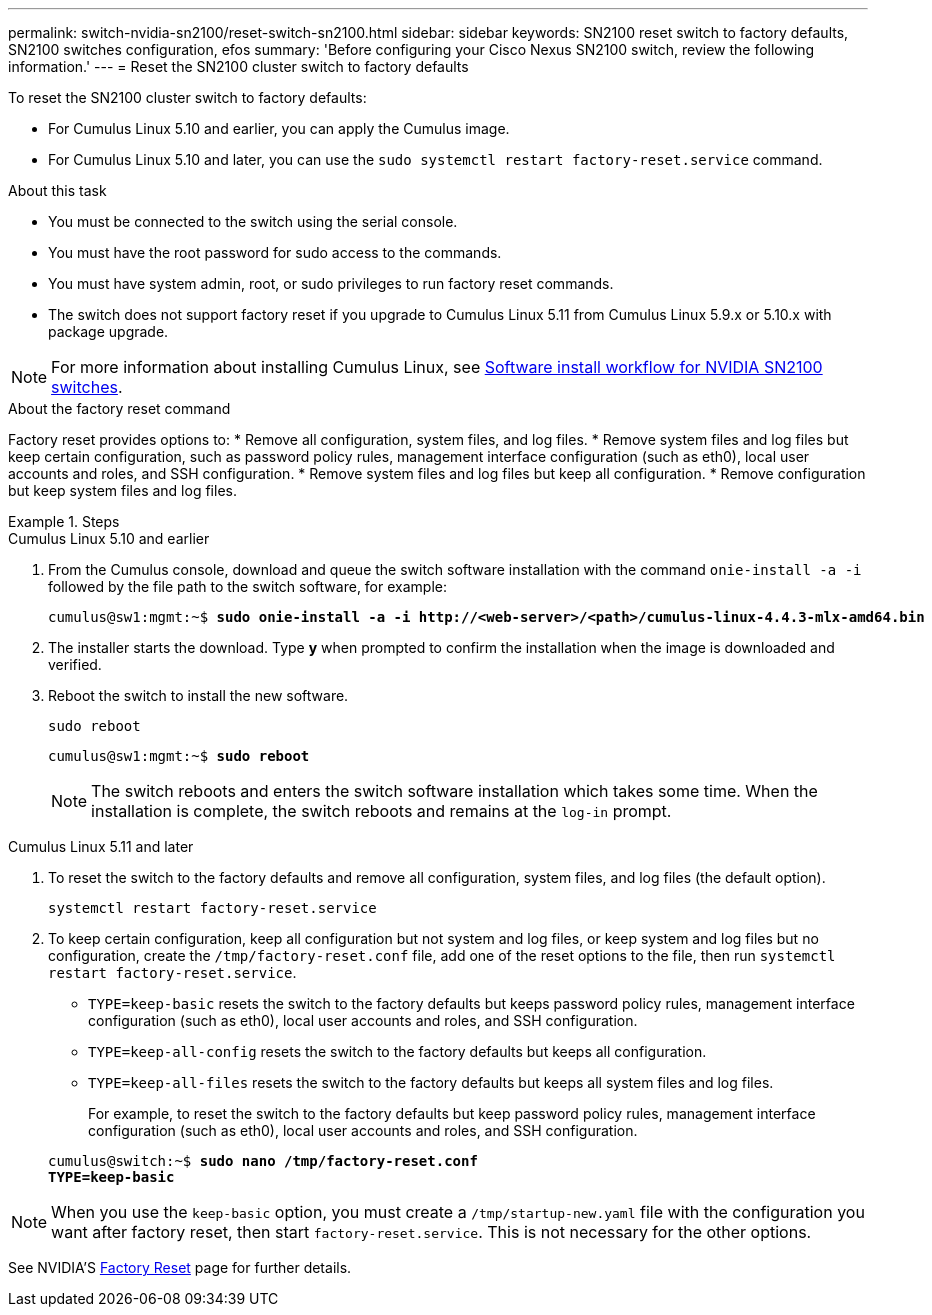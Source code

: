 ---
permalink: switch-nvidia-sn2100/reset-switch-sn2100.html
sidebar: sidebar
keywords: SN2100 reset switch to factory defaults, SN2100 switches configuration, efos
summary: 'Before configuring your Cisco Nexus SN2100 switch, review the following information.'
---
= Reset the SN2100 cluster switch to factory defaults

:icons: font
:imagesdir: ../media/

[.lead]
To reset the SN2100 cluster switch to factory defaults:

* For Cumulus Linux 5.10 and earlier, you can apply the Cumulus image.
* For Cumulus Linux 5.10 and later, you can use the `sudo systemctl restart factory-reset.service` command. 

.About this task

* You must be connected to the switch using the serial console.
* You must have the root password for sudo access to the commands.
* You must have system admin, root, or sudo privileges to run factory reset commands.
* The switch does not support factory reset if you upgrade to Cumulus Linux 5.11 from Cumulus Linux 5.9.x or 5.10.x with package upgrade.

NOTE: For more information about installing Cumulus Linux, see link:configure-software-overview-sn2100-cluster.html[Software install workflow for NVIDIA SN2100 switches].

.About the factory reset command

Factory reset provides options to:
* Remove all configuration, system files, and log files.
* Remove system files and log files but keep certain configuration, such as password policy rules, management interface configuration (such as eth0), local user accounts and roles, and SSH configuration.
* Remove system files and log files but keep all configuration.
* Remove configuration but keep system files and log files.

.Steps

// start of tabbed content 

[role="tabbed-block"] 

==== 

.Cumulus Linux 5.10 and earlier

--
. From the Cumulus console, download and queue the switch software installation with the command `onie-install -a -i` followed by the file path to the switch software, for example:
+

[subs=+quotes]
----
cumulus@sw1:mgmt:~$ *sudo onie-install -a -i http://<web-server>/<path>/cumulus-linux-4.4.3-mlx-amd64.bin*
----

. The installer starts the download. Type *y* when prompted to confirm the installation when the image is downloaded and verified.

. Reboot the switch to install the new software.
+
`sudo reboot`

+
[subs=+quotes]
----
cumulus@sw1:mgmt:~$ *sudo reboot*
----
+

NOTE: The switch reboots and enters the switch software installation which takes some time. When the installation is complete, the switch reboots and remains at the `log-in` prompt.
--

.Cumulus Linux 5.11 and later
--
. To reset the switch to the factory defaults and remove all configuration, system files, and log files (the default option).
+
`systemctl restart factory-reset.service`

. To keep  certain configuration, keep all configuration but not system and log files, or keep system and log files but no configuration, create the `/tmp/factory-reset.conf` file, add one of the reset options to the file, then run `systemctl restart factory-reset.service`.
+
* `TYPE=keep-basic` resets the switch to the factory defaults but keeps password policy rules, management interface configuration (such as eth0), local user accounts and roles, and SSH configuration.
* `TYPE=keep-all-config` resets the switch to the factory defaults but keeps all configuration.
* `TYPE=keep-all-files` resets the switch to the factory defaults but keeps all system files and log files. 

+
For example, to reset the switch to the factory defaults but keep password policy rules, management interface configuration (such as eth0), local user accounts and roles, and SSH configuration.

+
[subs=+quotes]
----
cumulus@switch:~$ *sudo nano /tmp/factory-reset.conf
TYPE=keep-basic*
----

NOTE: When you use the `keep-basic` option, you must create a `/tmp/startup-new.yaml` file with the configuration you want after factory reset, then start `factory-reset.service`. This is not necessary for the other options. 
--
====


// end of tabbed content 


See NVIDIA'S https://docs.nvidia.com/networking-ethernet-software/cumulus-linux-511/Installation-Management/Factory-Reset/[Factory Reset^] page for further details.


// New content for AFFFASDOC-373, 2025-AUG-05
